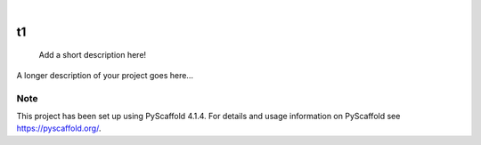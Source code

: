 .. These are examples of badges you might want to add to your README:
   please update the URLs accordingly

    .. image:: https://api.cirrus-ci.com/github/<USER>/t1.svg?branch=main
        :alt: Built Status
        :target: https://cirrus-ci.com/github/<USER>/t1
    .. image:: https://readthedocs.org/projects/t1/badge/?version=latest
        :alt: ReadTheDocs
        :target: https://t1.readthedocs.io/en/stable/
    .. image:: https://img.shields.io/coveralls/github/<USER>/t1/main.svg
        :alt: Coveralls
        :target: https://coveralls.io/r/<USER>/t1
    .. image:: https://img.shields.io/pypi/v/t1.svg
        :alt: PyPI-Server
        :target: https://pypi.org/project/t1/
    .. image:: https://img.shields.io/conda/vn/conda-forge/t1.svg
        :alt: Conda-Forge
        :target: https://anaconda.org/conda-forge/t1
    .. image:: https://pepy.tech/badge/t1/month
        :alt: Monthly Downloads
        :target: https://pepy.tech/project/t1
    .. image:: https://img.shields.io/twitter/url/http/shields.io.svg?style=social&label=Twitter
        :alt: Twitter
        :target: https://twitter.com/t1

.. image:: https://img.shields.io/badge/-PyScaffold-005CA0?logo=pyscaffold
    :alt: Project generated with PyScaffold
    :target: https://pyscaffold.org/

|

==
t1
==


    Add a short description here!


A longer description of your project goes here...


.. _pyscaffold-notes:

Note
====

This project has been set up using PyScaffold 4.1.4. For details and usage
information on PyScaffold see https://pyscaffold.org/.
